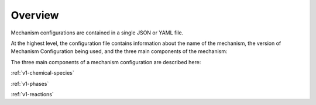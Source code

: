 ########
Overview
########

Mechanism configurations are contained in a single JSON or YAML file.

At the highest level, the configuration file contains information about
the name of the mechanism, the version of Mechanism Configuration
being used, and the three main components of the mechanism:

.. tab-set::

  .. tab-item:: YAML

    .. code-block:: yaml

        version: 1.0.0
        name: My Mechanism
        species:
          - ...
        phases:
          - ...
        reactions:
          - ...

  .. tab-item:: JSON

    .. code-block:: json

      {
        "version": "1.0.0",
        "name": "My Mechanism",
        "species": [
          "..."
        ],
        "phases": [
          "..."
        ],
        "reactions": [
          "..."
        ]
      }




The three main components of a mechanism configuration are described here:

:ref:`v1-chemical-species`

:ref:`v1-phases`

:ref:`v1-reactions`
